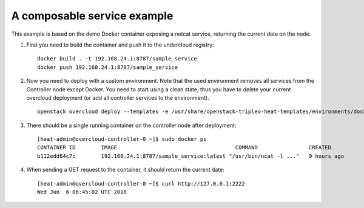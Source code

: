 A composable service example
############################

This example is based on the demo Docker container exposing a netcat service,
returning the current date on the node.

#. First you need to build the container and push it to the undercloud registry:

   ::
        
        docker build . -t 192.168.24.1:8787/sample_service
        docker push 192.168.24.1:8787/sample_service

#. Now you need to deploy with a custom environment. Note that the used
   environment removes all services from the Controller node except Docker. You
   need to start using a clean state, thus you have to delete your current
   overcloud deployment (or add all controller services to the environment).

   ::

        openstack overcloud deploy --templates -e /usr/share/openstack-tripleo-heat-templates/environments/docker.yaml -e env.yaml --compute-scale 0

#. There should be a single running container on the controller node after
   deployment: 

   ::
        
        [heat-admin@overcloud-controller-0 ~]$ sudo docker ps
        CONTAINER ID        IMAGE                                     COMMAND                CREATED             STATUS              PORTS               NAMES
        b112edd64c7c        192.168.24.1:8787/sample_service:latest "/usr/bin/ncat -l ..."   9 hours ago         Up 9 hours                              sample_service

#. When sending a GET request to the container, it should return the current
   date:

   ::
        
        [heat-admin@overcloud-controller-0 ~]$ curl http://127.0.0.1:2222
        Wed Jun  6 06:45:02 UTC 2018
